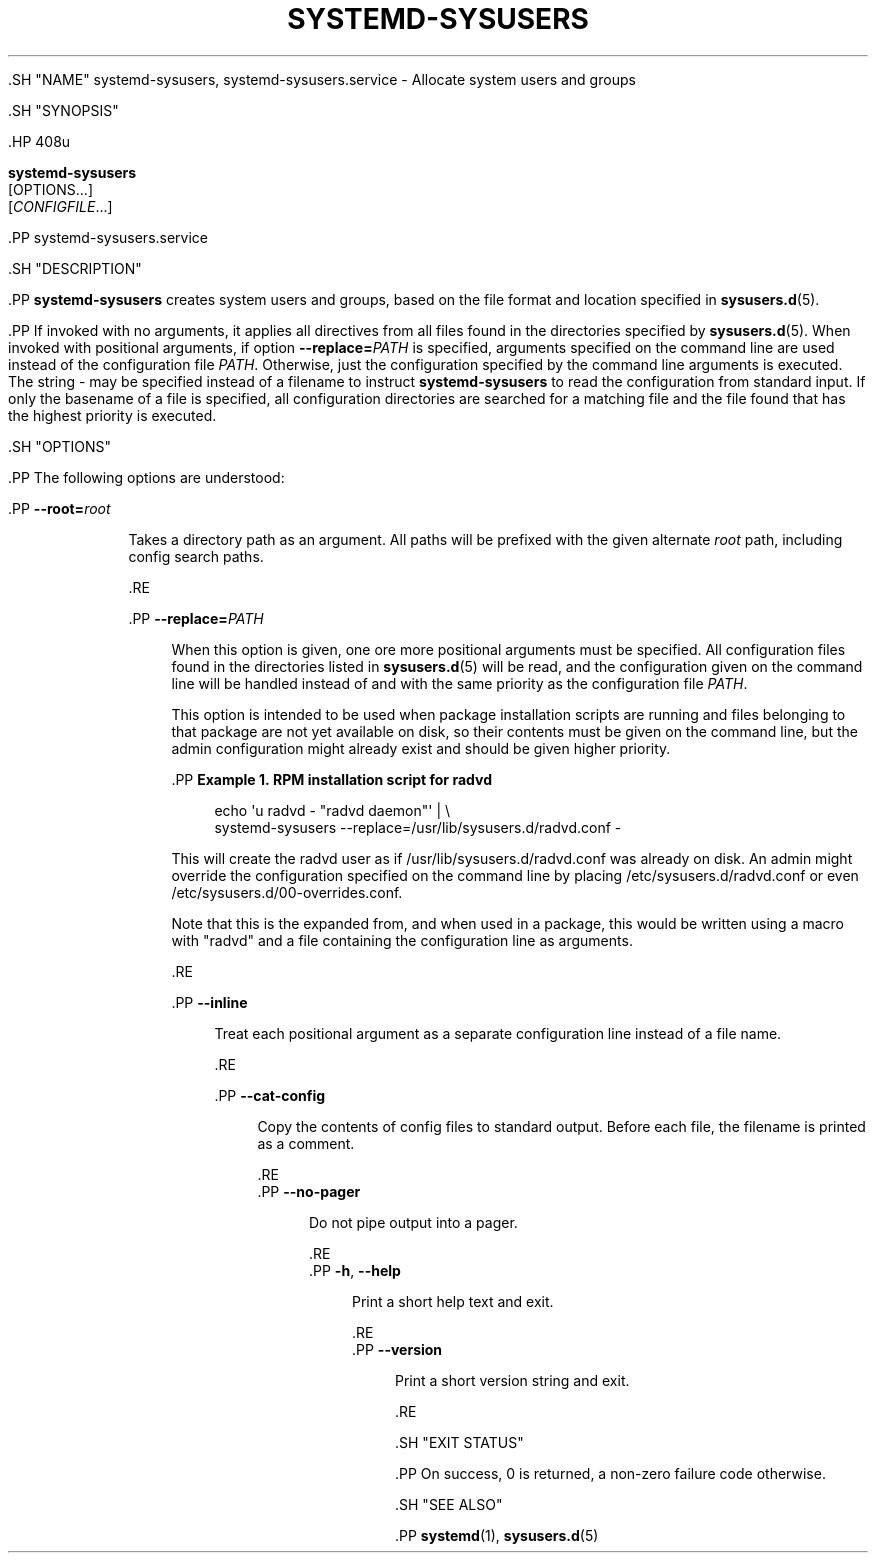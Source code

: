 '\" t
.TH "SYSTEMD\-SYSUSERS" "8" "" "systemd 239" "systemd-sysusers"
.\" -----------------------------------------------------------------
.\" * Define some portability stuff
.\" -----------------------------------------------------------------
.\" ~~~~~~~~~~~~~~~~~~~~~~~~~~~~~~~~~~~~~~~~~~~~~~~~~~~~~~~~~~~~~~~~~
.\" http://bugs.debian.org/507673
.\" http://lists.gnu.org/archive/html/groff/2009-02/msg00013.html
.\" ~~~~~~~~~~~~~~~~~~~~~~~~~~~~~~~~~~~~~~~~~~~~~~~~~~~~~~~~~~~~~~~~~
.ie \n(.g .ds Aq \(aq
.el       .ds Aq '
.\" -----------------------------------------------------------------
.\" * set default formatting
.\" -----------------------------------------------------------------
.\" disable hyphenation
.nh
.\" disable justification (adjust text to left margin only)
.ad l
.\" -----------------------------------------------------------------
.\" * MAIN CONTENT STARTS HERE *
.\" -----------------------------------------------------------------


  

  

  .SH "NAME"
systemd-sysusers, systemd-sysusers.service \- Allocate system users and groups


  .SH "SYNOPSIS"

    .HP \w'\fBsystemd\-sysusers\fR\ 'u

      \fBsystemd\-sysusers\fR
       [OPTIONS...]
       [\fICONFIGFILE\fR...]
    


    .PP
systemd\-sysusers\&.service

  

  .SH "DESCRIPTION"

    

    .PP
\fBsystemd\-sysusers\fR
creates system users and groups, based on the file format and location specified in
\fBsysusers.d\fR(5)\&.


    .PP
If invoked with no arguments, it applies all directives from all files found in the directories specified by
\fBsysusers.d\fR(5)\&. When invoked with positional arguments, if option
\fB\-\-replace=\fR\fB\fIPATH\fR\fR
is specified, arguments specified on the command line are used instead of the configuration file
\fIPATH\fR\&. Otherwise, just the configuration specified by the command line arguments is executed\&. The string
\-
may be specified instead of a filename to instruct
\fBsystemd\-sysusers\fR
to read the configuration from standard input\&. If only the basename of a file is specified, all configuration directories are searched for a matching file and the file found that has the highest priority is executed\&.

  

  .SH "OPTIONS"

    

    .PP
The following options are understood:


    

      .PP
\fB\-\-root=\fR\fB\fIroot\fR\fR
.RS 4

        
        Takes a directory path as an argument\&. All paths will be prefixed with the given alternate
\fIroot\fR
path, including config search paths\&.

      .RE

      .PP
\fB\-\-replace=\fR\fB\fIPATH\fR\fR
.RS 4

        
        When this option is given, one ore more positional arguments must be specified\&. All configuration files found in the directories listed in
\fBsysusers.d\fR(5)
will be read, and the configuration given on the command line will be handled instead of and with the same priority as the configuration file
\fIPATH\fR\&.
.sp


        This option is intended to be used when package installation scripts are running and files belonging to that package are not yet available on disk, so their contents must be given on the command line, but the admin configuration might already exist and should be given higher priority\&.


        .PP
\fBExample\ \&1.\ \&RPM installation script for radvd\fR

          

          
.sp
.if n \{\
.RS 4
.\}
.nf
echo \*(Aqu radvd \- "radvd daemon"\*(Aq | \e
          systemd\-sysusers \-\-replace=/usr/lib/sysusers\&.d/radvd\&.conf \-
.fi
.if n \{\
.RE
.\}
.sp


          This will create the radvd user as if
/usr/lib/sysusers\&.d/radvd\&.conf
was already on disk\&. An admin might override the configuration specified on the command line by placing
/etc/sysusers\&.d/radvd\&.conf
or even
/etc/sysusers\&.d/00\-overrides\&.conf\&.
.sp


          Note that this is the expanded from, and when used in a package, this would be written using a macro with "radvd" and a file containing the configuration line as arguments\&.

        

        
      .RE

      .PP
\fB\-\-inline\fR
.RS 4

        
        Treat each positional argument as a separate configuration line instead of a file name\&.

      .RE

      .PP
\fB\-\-cat\-config\fR
.RS 4

    

    
      Copy the contents of config files to standard output\&. Before each file, the filename is printed as a comment\&.

    
  .RE
      .PP
\fB\-\-no\-pager\fR
.RS 4

    

    
      Do not pipe output into a pager\&.

    
  .RE
      .PP
\fB\-h\fR, \fB\-\-help\fR
.RS 4

    
    

    
      Print a short help text and exit\&.

  .RE
      .PP
\fB\-\-version\fR
.RS 4

    

    
      Print a short version string and exit\&.

    
  .RE
    

  

  .SH "EXIT STATUS"

    

    .PP
On success, 0 is returned, a non\-zero failure code otherwise\&.

  

  .SH "SEE ALSO"

    
    .PP
\fBsystemd\fR(1),
\fBsysusers.d\fR(5)

  

